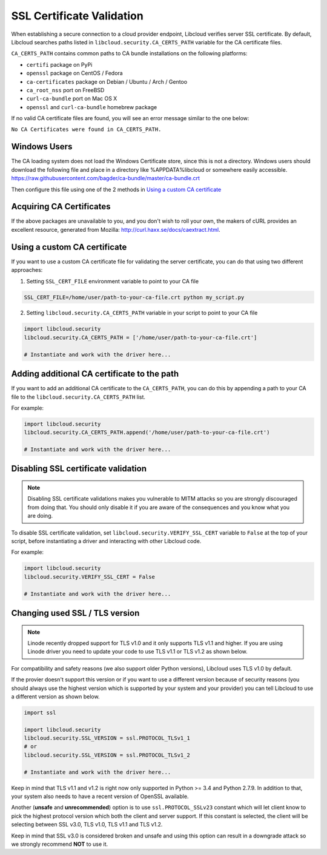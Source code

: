 SSL Certificate Validation
==========================

When establishing a secure connection to a cloud provider endpoint,
Libcloud verifies server SSL certificate. By default, Libcloud searches
paths listed in ``libcloud.security.CA_CERTS_PATH`` variable for the CA
certificate files.

``CA_CERTS_PATH`` contains common paths to CA bundle installations on the
following platforms:

* ``certifi`` package on PyPi
* ``openssl`` package on CentOS / Fedora
* ``ca-certificates`` package on Debian / Ubuntu / Arch / Gentoo
* ``ca_root_nss`` port on FreeBSD
* ``curl-ca-bundle`` port on Mac OS X
* ``openssl`` and ``curl-ca-bundle`` homebrew package

If no valid CA certificate files are found, you will see an error message
similar to the one below:

``No CA Certificates were found in CA_CERTS_PATH.``

Windows Users
-------------

The CA loading system does not load the Windows Certificate store, since this is not a directory.
Windows users should download the following file and place in a directory like %APPDATA%\libcloud or somewhere easily accessible.
https://raw.githubusercontent.com/bagder/ca-bundle/master/ca-bundle.crt

Then configure this file using one of the 2 methods in `Using a custom CA certificate`_

Acquiring CA Certificates
-------------------------

If the above packages are unavailable to you, and you don't wish to roll
your own, the makers of cURL provides an excellent resource, generated
from Mozilla: http://curl.haxx.se/docs/caextract.html.

Using a custom CA certificate
-----------------------------

If you want to use a custom CA certificate file for validating the server
certificate, you can do that using two different approaches:

1. Setting ``SSL_CERT_FILE`` environment variable to point to your CA file

.. sourcecode:: bash

    SSL_CERT_FILE=/home/user/path-to-your-ca-file.crt python my_script.py

2. Setting ``libcloud.security.CA_CERTS_PATH`` variable in your script to 
   point to your CA file

.. sourcecode:: python

    import libcloud.security
    libcloud.security.CA_CERTS_PATH = ['/home/user/path-to-your-ca-file.crt']

    # Instantiate and work with the driver here...

Adding additional CA certificate to the path
--------------------------------------------

If you want to add an additional CA certificate to the ``CA_CERTS_PATH``, you
can do this by appending a path to your CA file to the
``libcloud.security.CA_CERTS_PATH`` list.

For example:

.. sourcecode:: python

    import libcloud.security
    libcloud.security.CA_CERTS_PATH.append('/home/user/path-to-your-ca-file.crt')

    # Instantiate and work with the driver here...

Disabling SSL certificate validation
------------------------------------

.. note::

    Disabling SSL certificate validations makes you vulnerable to MITM attacks
    so you are strongly discouraged from doing that. You should only disable it
    if you are aware of the consequences and you know what you are doing.

To disable SSL certificate validation, set
``libcloud.security.VERIFY_SSL_CERT`` variable to ``False`` at the top of your
script, before instantiating a driver and interacting with other Libcloud code.

For example:

.. sourcecode:: python

    import libcloud.security
    libcloud.security.VERIFY_SSL_CERT = False

    # Instantiate and work with the driver here...

Changing used SSL / TLS version
-------------------------------

.. note::

    Linode recently dropped support for TLS v1.0 and it only supports TLS v1.1
    and higher.
    If you are using Linode driver you need to update your code to use TLS v1.1
    or TLS v1.2 as shown below.

For compatibility and safety reasons (we also support older Python versions),
Libcloud uses TLS v1.0 by default.

If the provier doesn't support this version or if you want to use a different
version because of security reasons (you should always use the highest version
which is supported by your system and your provider) you can tell Libcloud to
use a different version as shown below.

.. sourcecode:: python

    import ssl

    import libcloud.security
    libcloud.security.SSL_VERSION = ssl.PROTOCOL_TLSv1_1
    # or
    libcloud.security.SSL_VERSION = ssl.PROTOCOL_TLSv1_2

    # Instantiate and work with the driver here...

Keep in mind that TLS v1.1 and v1.2 is right now only supported in Python >=
3.4 and Python 2.7.9. In addition to that, your system also needs to have a
recent version of OpenSSL available.

Another (**unsafe** and **unrecommended**) option is to use
``ssl.PROTOCOL_SSLv23`` constant which will let client know to pick the highest
protocol version which both the client and server support. If this constant is
selected, the client will be selecting between SSL v3.0, TLS v1.0, TLS v1.1 and
TLS v1.2.

Keep in mind that SSL v3.0 is considered broken and unsafe and using this
option can result in a downgrade attack so we strongly recommend **NOT** to use
it.
